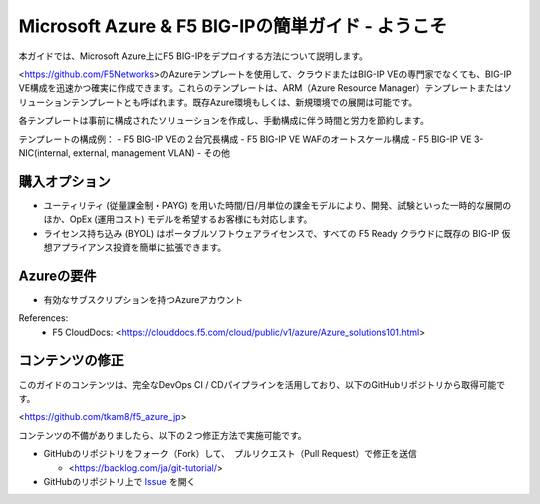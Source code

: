 Microsoft Azure & F5 BIG-IPの簡単ガイド - ようこそ
==============================================

本ガイドでは、Microsoft Azure上にF5 BIG-IPをデプロイする方法について説明します。 

<https://github.com/F5Networks>のAzureテンプレートを使用して、クラウドまたはBIG-IP VEの専門家でなくても、BIG-IP VE構成を迅速かつ確実に作成できます。これらのテンプレートは、ARM（Azure Resource Manager）テンプレートまたはソリューションテンプレートとも呼ばれます。既存Azure環境もしくは、新規環境での展開は可能です。

各テンプレートは事前に構成されたソリューションを作成し、手動構成に伴う時間と労力を節約します。

テンプレートの構成例：
- F5 BIG-IP VEの２台冗長構成
- F5 BIG-IP VE WAFのオートスケール構成
- F5 BIG-IP VE 3-NIC(internal, external, management VLAN)
- その他

購入オプション
-------------------
- ユーティリティ (従量課金制・PAYG) を用いた時間/日/月単位の課金モデルにより、開発、試験といった一時的な展開のほか、OpEx (運用コスト) モデルを希望するお客様にも対応します。

- ライセンス持ち込み (BYOL) はポータブルソフトウェアライセンスで、すべての F5 Ready クラウドに既存の BIG-IP 仮想アプライアンス投資を簡単に拡張できます。

Azureの要件
-------------------
- 有効なサブスクリプションを持つAzureアカウント

References:
  - F5 CloudDocs: <https://clouddocs.f5.com/cloud/public/v1/azure/Azure_solutions101.html>

コンテンツの修正
-------------------
このガイドのコンテンツは、完全なDevOps CI / CDパイプラインを活用しており、以下のGitHubリポジトリから取得可能です。

<https://github.com/tkam8/f5_azure_jp>

コンテンツの不備がありましたら、以下の２つ修正方法で実施可能です。

- GitHubのリポジトリをフォーク（Fork）して、　プルリクエスト（Pull Request）で修正を送信
  
  - <https://backlog.com/ja/git-tutorial/>

- GitHubのリポジトリ上で `Issue <https://github.com/tkam8/f5_azure_jp/issues>`_ を開く